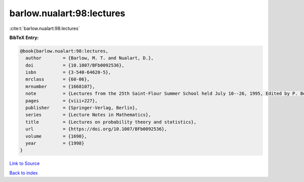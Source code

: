 barlow.nualart:98:lectures
==========================

:cite:t:`barlow.nualart:98:lectures`

**BibTeX Entry:**

.. code-block:: bibtex

   @book{barlow.nualart:98:lectures,
     author        = {Barlow, M. T. and Nualart, D.},
     doi           = {10.1007/BFb0092536},
     isbn          = {3-540-64620-5},
     mrclass       = {60-06},
     mrnumber      = {1668107},
     note          = {Lectures from the 25th Saint-Flour Summer School held July 10--26, 1995, Edited by P. Bernard},
     pages         = {viii+227},
     publisher     = {Springer-Verlag, Berlin},
     series        = {Lecture Notes in Mathematics},
     title         = {Lectures on probability theory and statistics},
     url           = {https://doi.org/10.1007/BFb0092536},
     volume        = {1690},
     year          = {1998}
   }

`Link to Source <https://doi.org/10.1007/BFb0092536},>`_


`Back to index <../By-Cite-Keys.html>`_
